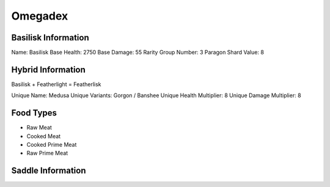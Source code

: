 Omegadex
=====

.. _Basilisk:

Basilisk Information
--------------------

Name: Basilisk
Base Health: 2750
Base Damage: 55
Rarity Group Number: 3
Paragon Shard Value: 8

Hybrid Information
------------------

Basilisk + Featherlight = Featherlisk

Unique Name: Medusa
Unique Variants: Gorgon / Banshee
Unique Health Multiplier: 8
Unique Damage Multiplier: 8

Food Types
----------

- Raw Meat
- Cooked Meat
- Cooked Prime Meat
- Raw Prime Meat

Saddle Information
------------------

.. image:: images/Saddles/basiliskunique.png
   :alt: Basilisk Unique Saddle
